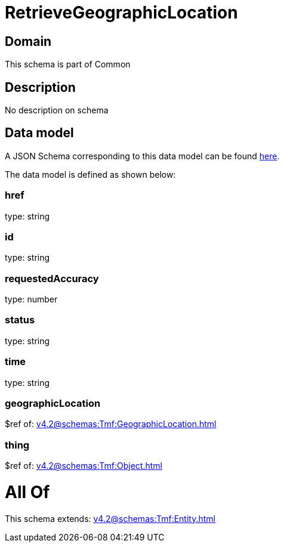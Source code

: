 = RetrieveGeographicLocation

[#domain]
== Domain

This schema is part of Common

[#description]
== Description

No description on schema


[#data_model]
== Data model

A JSON Schema corresponding to this data model can be found https://tmforum.org[here].

The data model is defined as shown below:


=== href
type: string


=== id
type: string


=== requestedAccuracy
type: number


=== status
type: string


=== time
type: string


=== geographicLocation
$ref of: xref:v4.2@schemas:Tmf:GeographicLocation.adoc[]


=== thing
$ref of: xref:v4.2@schemas:Tmf:Object.adoc[]


= All Of 
This schema extends: xref:v4.2@schemas:Tmf:Entity.adoc[]
